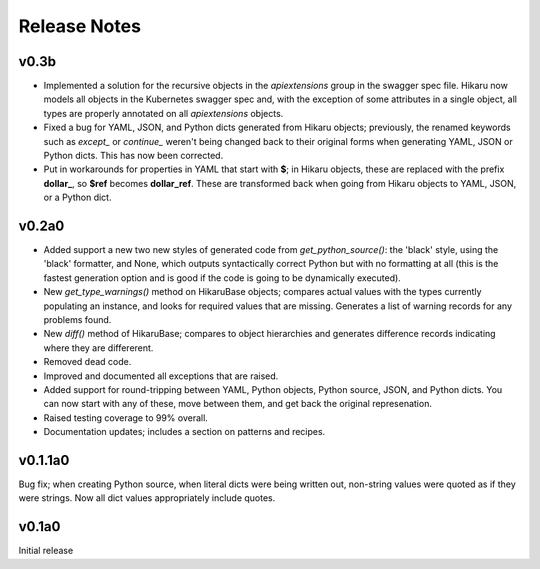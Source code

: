 *************
Release Notes
*************

v0.3b
------

- Implemented a solution for the recursive objects in the `apiextensions` group in the swagger spec file. Hikaru now models all objects in the Kubernetes swagger spec and, with the exception of some attributes in a single object, all types are properly annotated on all `apiextensions` objects.
- Fixed a bug for YAML, JSON, and Python dicts generated from Hikaru objects; previously, the renamed keywords such as `except_` or `continue_` weren't being changed back to their original forms when generating YAML, JSON or Python dicts. This has now been corrected.
- Put in workarounds for properties in YAML that start with **$**; in Hikaru objects, these are replaced with the prefix **dollar_**, so **$ref** becomes **dollar_ref**. These are transformed back when going from Hikaru objects to YAML, JSON, or a Python dict.

v0.2a0
------

- Added support a new two new styles of generated code from `get_python_source()`: the 'black' style, using the 'black' formatter, and None, which outputs syntactically correct Python but with no formatting at all (this is the fastest generation option and is good if the code is going to be dynamically executed).
- New `get_type_warnings()` method on HikaruBase objects; compares actual values with the types currently populating an instance, and looks for required values that are missing. Generates a list of warning records for any problems found.
- New `diff()` method of HikaruBase; compares to object hierarchies and generates difference records indicating where they are differerent.
- Removed dead code.
- Improved and documented all exceptions that are raised.
- Added support for round-tripping between YAML, Python objects, Python source, JSON, and Python dicts. You can now start with any of these, move between them, and get back the original represenation.
- Raised testing coverage to 99% overall.
- Documentation updates; includes a section on patterns and recipes.

v0.1.1a0
--------

Bug fix; when creating Python source, when literal dicts were being written out,
non-string values were quoted as if they were strings. Now all dict values appropriately
include quotes.

v0.1a0
------

Initial release
